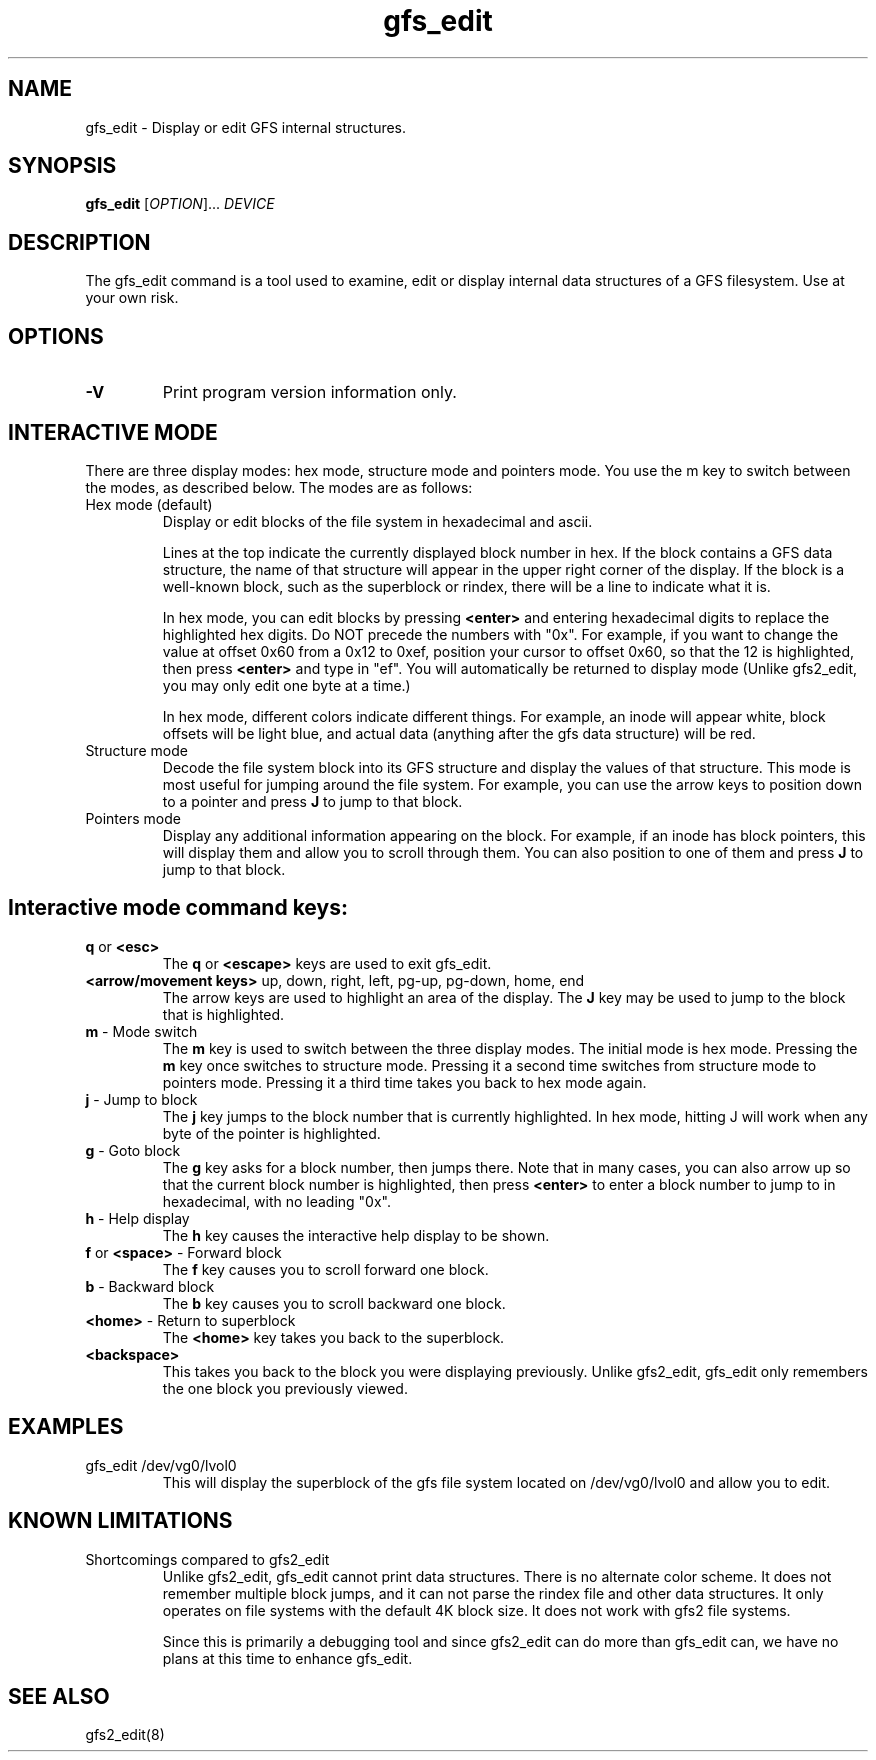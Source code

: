 .\"  Copyright (C) 2007 Red Hat, Inc.  All rights reserved.

.TH gfs_edit 8

.SH NAME
gfs_edit - Display or edit GFS internal structures.

.SH SYNOPSIS
.B gfs_edit
[\fIOPTION\fR]... \fIDEVICE\fR

.SH DESCRIPTION
The gfs_edit command is a tool used to examine, edit or display internal
data structures of a GFS filesystem.  Use at your own risk.

.SH OPTIONS
.TP
\fB-V\fP
Print program version information only.

.SH INTERACTIVE MODE
There are three display modes: hex mode, structure mode and pointers mode.
You use the m key to switch between the modes, as described below.
The modes are as follows:
.TP
Hex mode (default)
Display or edit blocks of the file system in hexadecimal and ascii.

Lines at the top indicate the currently displayed block number in hex.
If the block contains a GFS data structure, the name of that
structure will appear in the upper right corner of the display.
If the block is a well-known block, such as the superblock or rindex,
there will be a line to indicate what it is.

In hex mode, you can edit blocks by pressing \fB<enter>\fP and entering
hexadecimal digits to replace the highlighted hex digits.  Do NOT precede
the numbers with "0x".  For example, if you want to change the value at
offset 0x60 from a 0x12 to 0xef, position your cursor to offset 0x60,
so that the 12 is highlighted, then press \fB<enter>\fP and type in "ef".
You will automatically be returned to display mode (Unlike gfs2_edit,
you may only edit one byte at a time.)

In hex mode, different colors indicate different things.
For example, an inode will appear white, block offsets will be light
blue, and actual data (anything after the gfs data structure) will be red.

.TP
Structure mode
Decode the file system block into its GFS structure and
display the values of that structure.  This mode is most useful for
jumping around the file system.  For example, you can use the arrow 
keys to position down to a pointer and press \fBJ\fP to jump to that block.

.TP
Pointers mode
Display any additional information appearing on the block.
For example, if an inode has block pointers, this will display them and
allow you to scroll through them.  You can also position to one of them
and press \fBJ\fP to jump to that block.

.SH Interactive mode command keys:
.TP
\fBq\fP or \fB<esc>\fP
The \fBq\fP or \fB<escape>\fP keys are used to exit gfs_edit.

.TP
\fB<arrow/movement keys>\fP up, down, right, left, pg-up, pg-down, home, end
The arrow keys are used to highlight an area of the display.  The \fBJ\fP
key may be used to jump to the block that is highlighted.

.TP
\fBm\fP - Mode switch
The \fBm\fP key is used to switch between the three display modes.
The initial mode is hex mode.  Pressing the \fBm\fP key once switches to
structure mode.  Pressing it a second time switches from structure mode
to pointers mode.  Pressing it a third time takes you back to hex mode again.

.TP
\fBj\fP - Jump to block
The \fBj\fP key jumps to the block number that is currently highlighted.
In hex mode, hitting J will work when any byte of the pointer is highlighted.

.TP
\fBg\fP - Goto block
The \fBg\fP key asks for a block number, then jumps there.  Note that
in many cases, you can also arrow up so that the current block number
is highlighted, then press \fB<enter>\fP to enter a block number to jump to
in hexadecimal, with no leading "0x".

.TP
\fBh\fP - Help display
The \fBh\fP key causes the interactive help display to be shown.

.TP
\fBf\fP or \fB<space>\fP - Forward block
The \fBf\fP key causes you to scroll forward one block.

.TP
\fBb\fP - Backward block
The \fBb\fP key causes you to scroll backward one block.

.TP
\fB<home>\fP - Return to superblock
The \fB<home>\fP key takes you back to the superblock.

.TP
\fB<backspace>\fP
This takes you back to the block you were displaying previously.
Unlike gfs2_edit, gfs_edit only remembers the one block you previously viewed.

.SH EXAMPLES
.TP
gfs_edit /dev/vg0/lvol0
This will display the superblock of the gfs file system located on
/dev/vg0/lvol0 and allow you to edit.

.SH KNOWN LIMITATIONS
.TP
Shortcomings compared to gfs2_edit
Unlike gfs2_edit, gfs_edit cannot print data structures.  There is no
alternate color scheme.  It does not remember multiple block jumps,
and it can not parse the rindex file and other data structures.
It only operates on file systems with the default 4K block size.
It does not work with gfs2 file systems.

Since this is primarily a debugging tool and since gfs2_edit can do
more than gfs_edit can, we have no plans at this time to enhance gfs_edit.

.SH SEE ALSO
gfs2_edit(8)
